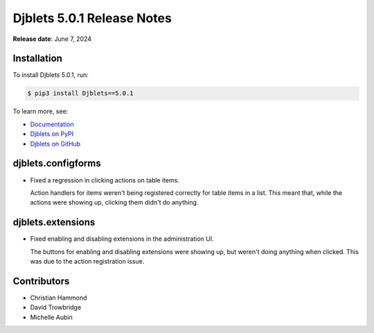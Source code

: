 .. default-intersphinx:: django4.2 djblets5.x python3


===========================
Djblets 5.0.1 Release Notes
===========================

**Release date**: June 7, 2024


Installation
============

To install Djblets 5.0.1, run:

.. code-block:: console

   $ pip3 install Djblets==5.0.1


To learn more, see:

* `Documentation <https://www.reviewboard.org/docs/djblets/5.x/>`_
* `Djblets on PyPI <https://pypi.org/project/Djblets/>`_
* `Djblets on GitHub <https://github.com/djblets/djblets/>`_


.. _Django: https://www.djangoproject.com/


djblets.configforms
===================

* Fixed a regression in clicking actions on table items.

  Action handlers for items weren't being registered correctly for table
  items in a list. This meant that, while the actions were showing up,
  clicking them didn't do anything.


djblets.extensions
==================

* Fixed enabling and disabling extensions in the administration UI.

  The buttons for enabling and disabling extensions were showing up, but
  weren't doing anything when clicked. This was due to the action registration
  issue.


Contributors
============

* Christian Hammond
* David Trowbridge
* Michelle Aubin
